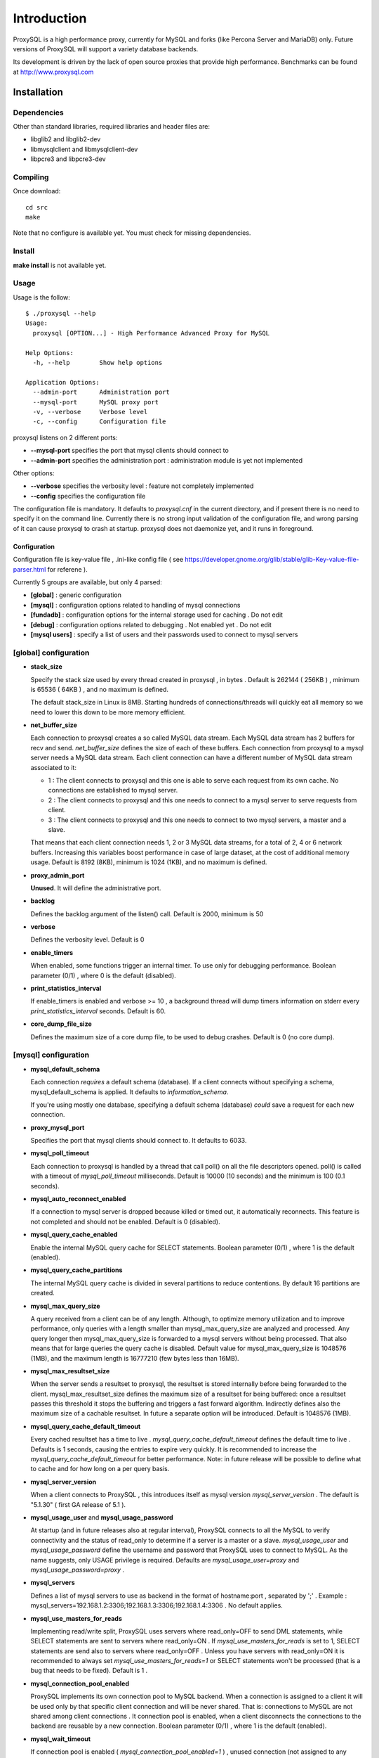============
Introduction
============

ProxySQL is a high performance proxy, currently for MySQL and forks (like Percona Server and MariaDB) only.
Future versions of ProxySQL will support a variety database backends.

Its development is driven by the lack of open source proxies that provide high performance.
Benchmarks can be found at http://www.proxysql.com


Installation
============


Dependencies
~~~~~~~~~~~~
Other than standard libraries, required libraries and header files are:

* libglib2 and libglib2-dev
* libmysqlclient and libmysqlclient-dev
* libpcre3 and libpcre3-dev

Compiling
~~~~~~~~~

Once download::

  cd src
  make

Note that no configure is available yet. You must check for missing dependencies.


Install
~~~~~~~

**make install** is not available yet.



Usage
~~~~~

Usage is the follow::

  $ ./proxysql --help
  Usage:
    proxysql [OPTION...] - High Performance Advanced Proxy for MySQL
  
  Help Options:
    -h, --help        Show help options
  
  Application Options:
    --admin-port      Administration port
    --mysql-port      MySQL proxy port
    -v, --verbose     Verbose level
    -c, --config      Configuration file


proxysql listens on 2 different ports:

* **--mysql-port** specifies the port that mysql clients should connect to
* **--admin-port** specifies the administration port : administration module is yet not implemented

Other options:

* **--verbose** specifies the verbosity level : feature not completely implemented
* **--config** specifies the configuration file

The configuration file is mandatory. It defaults to *proxysql.cnf* in the current directory, and if present there is no need to specify it on the command line.
Currently there is no strong input validation of the configuration file, and wrong parsing of it can cause proxysql to crash at startup.
proxysql does not daemonize yet, and it runs in foreground.


Configuration
-------------

Configuration file is key-value file , .ini-like config file ( see https://developer.gnome.org/glib/stable/glib-Key-value-file-parser.html for referene ).

Currently 5 groups are available, but only 4 parsed:

* **[global]** : generic configuration
* **[mysql]** : configuration options related to handling of mysql connections
* **[fundadb]** : configuration options for the internal storage used for caching . Do not edit
* **[debug]** : configuration options related to debugging . Not enabled yet . Do not edit
* **[mysql users]** : specify a list of users and their passwords used to connect to mysql servers


[global] configuration
~~~~~~~~~~~~~~~~~~~~~~

* **stack_size**

  Specify the stack size used by every thread created in proxysql , in bytes . Default is 262144 ( 256KB ) , minimum is 65536 ( 64KB ) , and no maximum is defined.

  The default stack_size in Linux is 8MB. Starting hundreds of connections/threads will quickly eat all memory so we need to lower this down to be more memory efficient.

* **net_buffer_size**

  Each connection to proxysql creates a so called MySQL data stream. Each MySQL data stream has 2 buffers for recv and send. *net_buffer_size* defines the size of each of these buffers. Each connection from proxysql to a mysql server needs a MySQL data stream. Each client connection can have a different number of MySQL data stream associated to it:

  - 1 : The client connects to proxysql and this one is able to serve each request from its own cache. No connections are established to mysql server.

  - 2 : The client connects to proxysql and this one needs to connect to a mysql server to serve requests from client.

  - 3 : The client connects to proxysql and this one needs to connect to two mysql servers, a master and a slave.

  That means that each client connection needs 1, 2 or 3 MySQL data streams, for a total of 2, 4 or 6 network buffers. Increasing this variables boost performance in case of large dataset, at the cost of additional memory usage. Default is 8192 (8KB), minimum is 1024 (1KB), and no maximum is defined.

* **proxy_admin_port**

  **Unused**. It will define the administrative port.

* **backlog**

  Defines the backlog argument of the listen() call. Default is 2000, minimum is 50

* **verbose**

  Defines the verbosity level. Default is 0

* **enable_timers**

  When enabled, some functions trigger an internal timer. To use only for debugging performance. Boolean parameter (0/1) , where 0 is the default (disabled).

* **print_statistics_interval**

  If enable_timers is enabled and verbose >= 10 , a background thread will dump timers information on stderr every *print_statistics_interval* seconds. Default is 60.

* **core_dump_file_size**

  Defines the maximum size of a core dump file, to be used to debug crashes. Default is 0 (no core dump).

 
[mysql] configuration
~~~~~~~~~~~~~~~~~~~~~~

* **mysql_default_schema**

  Each connection *requires* a default schema (database). If a client connects without specifying a schema, mysql_default_schema is applied. It defaults to *information_schema*.

  If you're using mostly one database, specifying a default schema (database) *could* save a request for each new connection.

* **proxy_mysql_port**

  Specifies the port that mysql clients should connect to. It defaults to 6033.

* **mysql_poll_timeout**

  Each connection to proxysql is handled by a thread that call poll() on all the file descriptors opened. poll() is called with a timeout of *mysql_poll_timeout* milliseconds. Default is 10000 (10 seconds) and the minimum is 100 (0.1 seconds).

* **mysql_auto_reconnect_enabled**

  If a connection to mysql server is dropped because killed or timed out, it automatically reconnects. This feature is not completed and should not be enabled. Default is 0 (disabled).

* **mysql_query_cache_enabled**

  Enable the internal MySQL query cache for SELECT statements. Boolean parameter (0/1) , where 1 is the default (enabled).

* **mysql_query_cache_partitions**

  The internal MySQL query cache is divided in several partitions to reduce contentions. By default 16 partitions are created.

* **mysql_max_query_size**

  A query received from a client can be of any length. Although, to optimize memory utilization and to improve performance, only queries with a length smaller than mysql_max_query_size are analyzed and processed. Any query longer then mysql_max_query_size is forwarded to a mysql servers without being processed. That also means that for large queries the query cache is disabled. Default value for mysql_max_query_size is 1048576 (1MB), and the maximum length is 16777210 (few bytes less than 16MB).

* **mysql_max_resultset_size**

  When the server sends a resultset to proxysql, the resultset is stored internally before being forwarded to the client. mysql_max_resultset_size defines the maximum size of a resultset for being buffered: once a resultset passes this threshold it stops the buffering and triggers a fast forward algorithm. Indirectly defines also the maximum size of a cachable resultset. In future a separate option will be introduced. Default is 1048576 (1MB).

* **mysql_query_cache_default_timeout**

  Every cached resultset has a time to live . *mysql_query_cache_default_timeout* defines the default time to live . Defaults is 1 seconds, causing the entries to expire very quickly. It is recommended to increase the *mysql_query_cache_default_timeout* for better performance. Note: in future release will be possible to define what to cache and for how long on a per query basis.

* **mysql_server_version**

  When a client connects to ProxySQL , this introduces itself as mysql version *mysql_server_version* . The default is "5.1.30" ( first GA release of 5.1 ).

* **mysql_usage_user** and **mysql_usage_password**

  At startup (and in future releases also at regular interval), ProxySQL connects to all the MySQL to verify connectivity and the status of read_only to determine if a server is a master or a slave. *mysql_usage_user* and *mysql_usage_password* define the username and password that ProxySQL uses to connect to MySQL. As the name suggests, only USAGE privilege is required. Defaults are *mysql_usage_user=proxy* and *mysql_usage_password=proxy* .

* **mysql_servers**

  Defines a list of mysql servers to use as backend in the format of hostname:port , separated by ';' . Example : mysql_servers=192.168.1.2:3306;192.168.1.3:3306;192.168.1.4:3306 . No default applies.

* **mysql_use_masters_for_reads**

  Implementing read/write split, ProxySQL uses servers where read_only=OFF to send DML statements, while SELECT statements are sent to servers where read_only=ON . If *mysql_use_masters_for_reads* is set to 1, SELECT statements are send also to servers where read_only=OFF . Unless you have servers with read_only=ON it is recommended to always set *mysql_use_masters_for_reads=1* or SELECT statements won't be processed (that is a bug that needs to be fixed). Default is 1 .

* **mysql_connection_pool_enabled**

  ProxySQL implements its own connection pool to MySQL backend. When a connection is assigned to a client it will be used only by that specific client connection and will be never shared. That is: connections to MySQL are not shared among client connections . It connection pool is enabled, when a client disconnects the connections to the backend are reusable by a new connection. Boolean parameter (0/1) , where 1 is the default (enabled).

* **mysql_wait_timeout**

  If connection pool is enabled ( *mysql_connection_pool_enabled=1* ) , unused connection (not assigned to any client) are automatically dropped after *mysql_wait_timeout* seconds. Default is 8 hours , minimum is 1 second .

* **mysql_socket**

  ProxySQL can accept connection also through the Unix Domain socket specified in *mysql_socket* . This socket is usable only if the client and ProxySQL are running on the same server. Benchmark shows that with workload where all the queries are served from the internal query cache, Unix Domain socket provides 50% more throughput than TCP socket. Default is */tmp/proxysql.sock*

* **mysql_threads**

  Early versions of ProxySQL used 1 thread per connection, while recent versions use a pool of threads that handle all the connections. Performance improved by 20% for certain workload and an optimized number of threads. Further optimizations are expected. Default is *number-of-CPU-cores X 2* , minimum is 2 and maximum is 128 .

[mysql users] configuration
~~~~~~~~~~~~~~~~~~~~~~~~~~~

This section includes a list of users and relative password in the form **user=password** . Users without password are in the form **user=** . For example::

  root=secretpass
  webapp=$ecr3t
  guest=
  test=password


Quick start Tutorial
====================

Download and compile
~~~~~~~~~~~~~~~~~~~~

These are the simple steps to download and compile ProxySQL::
 
  rene@voyager:~$ mkdir proxysql
  rene@voyager:~$ cd proxysql
  rene@voyager:~/proxysql$ wget -q https://github.com/renecannao/proxysql/archive/master.zip -O proxysql.zip
  rene@voyager:~/proxysql$ unzip -q proxysql.zip 
  rene@voyager:~/proxysql$ cd proxysql-master/src/
  rene@voyager:~/proxysql/proxysql-master/src$ mkdir obj
  rene@voyager:~/proxysql/proxysql-master/src$ make
  gcc -c -o obj/main.o main.c -I../include -lpthread -lpcre -ggdb -rdynamic -lcrypto `mysql_config --libs_r --cflags` `pkg-config --libs --cflags glib-2.0` -DPKTALLOC -O2
  gcc -c -o obj/free_pkts.o free_pkts.c -I../include -lpthread -lpcre -ggdb -rdynamic -lcrypto `mysql_config --libs_r --cflags` `pkg-config --libs --cflags glib-2.0` -DPKTALLOC -O2
  gcc -c -o obj/mem.o mem.c -I../include -lpthread -lpcre -ggdb -rdynamic -lcrypto `mysql_config --libs_r --cflags` `pkg-config --libs --cflags glib-2.0` -DPKTALLOC -O2
  gcc -c -o obj/debug.o debug.c -I../include -lpthread -lpcre -ggdb -rdynamic -lcrypto `mysql_config --libs_r --cflags` `pkg-config --libs --cflags glib-2.0` -DPKTALLOC -O2
  gcc -c -o obj/fundadb_hash.o fundadb_hash.c -I../include -lpthread -lpcre -ggdb -rdynamic -lcrypto `mysql_config --libs_r --cflags` `pkg-config --libs --cflags glib-2.0` -DPKTALLOC -O2
  gcc -c -o obj/global_variables.o global_variables.c -I../include -lpthread -lpcre -ggdb -rdynamic -lcrypto `mysql_config --libs_r --cflags` `pkg-config --libs --cflags glib-2.0` -DPKTALLOC -O2
  gcc -c -o obj/mysql_connpool.o mysql_connpool.c -I../include -lpthread -lpcre -ggdb -rdynamic -lcrypto `mysql_config --libs_r --cflags` `pkg-config --libs --cflags glib-2.0` -DPKTALLOC -O2
  gcc -c -o obj/mysql_protocol.o mysql_protocol.c -I../include -lpthread -lpcre -ggdb -rdynamic -lcrypto `mysql_config --libs_r --cflags` `pkg-config --libs --cflags glib-2.0` -DPKTALLOC -O2
  gcc -c -o obj/mysql_handler.o mysql_handler.c -I../include -lpthread -lpcre -ggdb -rdynamic -lcrypto `mysql_config --libs_r --cflags` `pkg-config --libs --cflags glib-2.0` -DPKTALLOC -O2
  gcc -c -o obj/network.o network.c -I../include -lpthread -lpcre -ggdb -rdynamic -lcrypto `mysql_config --libs_r --cflags` `pkg-config --libs --cflags glib-2.0` -DPKTALLOC -O2
  gcc -c -o obj/queue.o queue.c -I../include -lpthread -lpcre -ggdb -rdynamic -lcrypto `mysql_config --libs_r --cflags` `pkg-config --libs --cflags glib-2.0` -DPKTALLOC -O2
  gcc -c -o obj/threads.o threads.c -I../include -lpthread -lpcre -ggdb -rdynamic -lcrypto `mysql_config --libs_r --cflags` `pkg-config --libs --cflags glib-2.0` -DPKTALLOC -O2
  gcc -o proxysql obj/main.o obj/free_pkts.o obj/mem.o obj/debug.o obj/fundadb_hash.o obj/global_variables.o obj/mysql_connpool.o obj/mysql_protocol.o obj/mysql_handler.o obj/network.o obj/queue.o obj/threads.o -I../include -lpthread -lpcre -ggdb -rdynamic -lcrypto `mysql_config --libs_r --cflags` `pkg-config --libs --cflags glib-2.0` -DPKTALLOC -O2 -lm

Congratulations! You have just compiled proxysql!

Create a small replication environment
~~~~~~~~~~~~~~~~~~~~~~~~~~~~~~~~~~~~~~

To try proxysql we can use a standalone mysqld instance, or a small replication cluster for better testing. To quickly create a small replication environment you can use MySQL Sandbox::
  
  rene@voyager:~$ make_replication_sandbox mysql_binaries/mysql-5.5.34-linux2.6-i686.tar.gz 
  installing and starting master
  installing slave 1
  installing slave 2
  starting slave 1
  .... sandbox server started
  starting slave 2
  .... sandbox server started
  initializing slave 1
  initializing slave 2
  replication directory installed in $HOME/sandboxes/rsandbox_mysql-5_5_34


Now that the cluster is installed, verify on which ports are listening the various mysqld processes::
  
  rene@voyager:~$ cd sandboxes/rsandbox_mysql-5_5_34
  rene@voyager:~/sandboxes/rsandbox_mysql-5_5_34$ cat default_connection.json 
  {
  "master":  
      {
          "host":     "127.0.0.1",
          "port":     "23389",
          "socket":   "/tmp/mysql_sandbox23389.sock",
          "username": "msandbox@127.%",
          "password": "msandbox"
      }
  ,
  "node1":  
      {
          "host":     "127.0.0.1",
          "port":     "23390",
          "socket":   "/tmp/mysql_sandbox23390.sock",
          "username": "msandbox@127.%",
          "password": "msandbox"
      }
  ,
  "node2":  
      {
          "host":     "127.0.0.1",
          "port":     "23391",
          "socket":   "/tmp/mysql_sandbox23391.sock",
          "username": "msandbox@127.%",
          "password": "msandbox"
      }
  }

The mysqld processes are listening on port 23389 (master) and 23390 and 23391 (slaves).

Configure ProxySQL
~~~~~~~~~~~~~~~~~~

ProxySQL come with an example configuration file, that may not work for your setup. Remove it and create a new one::
  
  vegaicm@voyager:~/proxysql/proxysql-master/src$ rm proxysql.cnf 
  vegaicm@voyager:~/proxysql/proxysql-master/src$ cat > proxysql.cnf << EOF
  > [global]
  > [mysql]
  > mysql_usage_user=proxy
  > mysql_usage_password=proxy
  > mysql_servers=127.0.0.1:23389;127.0.0.1:23390;127.0.0.1:23391
  > mysql_default_schema=information_schema
  > mysql_connection_pool_enabled=1
  > mysql_max_resultset_size=1048576
  > mysql_max_query_size=1048576
  > mysql_query_cache_enabled=1
  > mysql_query_cache_partitions=16
  > mysql_query_cache_default_timeout=30
  > [mysql users]
  > msandbox=msandbox
  > test=password
  > EOF

Note the *[global]* section: it is mandatory even if unused.

Create users on MySQL
~~~~~~~~~~~~~~~~~~~~~

We configured ProxySQL to use 3 users:

* proxy : this user needs only USAGE privileges, and it is used to verify that the server is alive and the value of read_only
* msandbox and test : these are two normal users that application can use to connect to mysqld through the proxy

User msandbox is already there, so only users proxy and test needs to be created. For example::

  rene@voyager:~$ mysql -h 127.0.0.1 -u root -pmsandbox -P23389 -e "GRANT USAGE ON *.* TO 'proxy'@'127.0.0.1' IDENTIFIED BY 'proxy'";
  rene@voyager:~$ mysql -h 127.0.0.1 -u root -pmsandbox -P23389 -e "GRANT ALL PRIVILEGES ON *.* TO 'test'@'127.0.0.1' IDENTIFIED BY 'password'";

Configure the slaves with read_only=0
~~~~~~~~~~~~~~~~~~~~~~~~~~~~~~~~~~~~~

ProxySQL distinguish masters from slaves only checking the global variables read_only. This means that you *must* configure the slaves with read_only=ON or ProxySQL will send DML to them as well. Note that this make ProxySQL suitable for multi-master environments using clustering solution like NDB and Galera.

Verify the status of read_only on all servers::
  
  rene@voyager:~$ for p in 23389 23390 23391 ; do mysql -h 127.0.0.1 -u root -pmsandbox -P$p -B -N -e "SHOW VARIABLES LIKE 'read_only'" ; done
  read_only	OFF
  read_only	OFF
  read_only	OFF

Change read_only on slaves::
  
  rene@voyager:~$ for p in 23390 23391 ; do mysql -h 127.0.0.1 -u root -pmsandbox -P$p -B -N -e "SET GLOBAL read_only=ON" ; done


Verify again the status of read_only on all servers::
  
  rene@voyager:~$ for p in 23389 23390 23391 ; do mysql -h 127.0.0.1 -u root -pmsandbox -P$p -B -N -e "SHOW VARIABLES LIKE 'read_only'" ; done
  read_only	OFF
  read_only	ON
  read_only	ON

Start ProxySQL
~~~~~~~~~~~~~~

ProxySQL is now ready to be executed. Please note that currently it run only on foreground and it does not daemonize::
  
  rene@voyager:~/proxysql/proxysql-master/src$ ./proxysql 
  Server 127.0.0.1 port 23389
  server 127.0.0.1 read_only OFF
  Server 127.0.0.1 port 23390
  server 127.0.0.1 read_only ON
  Server 127.0.0.1 port 23391
  server 127.0.0.1 read_only ON


Connect to ProxySQL
~~~~~~~~~~~~~~~~~~~

You can now connect to ProxySQL running any mysql client. For example::
  
  rene@voyager:~$ mysql -u msandbox -pmsandbox -h 127.0.0.1 -P6033
  Welcome to the MySQL monitor.  Commands end with ; or \g.
  Your MySQL connection id is 3060194112
  Server version: 5.1.30 MySQL Community Server (GPL)
  
  Copyright (c) 2000, 2013, Oracle and/or its affiliates. All rights reserved.
  
  Oracle is a registered trademark of Oracle Corporation and/or its
  affiliates. Other names may be trademarks of their respective
  owners.
  
  Type 'help;' or '\h' for help. Type '\c' to clear the current input statement.
  
  mysql> 

An acute observer can immediately understand that we aren't connected directly to MySQL, but to ProxySQL . A less acute observer can probably understand it from the next output::
  
  mysql> \s
  --------------
  mysql  Ver 14.14 Distrib 5.5.34, for debian-linux-gnu (i686) using readline 6.2
  
  Connection id:		3060194112
  Current database:	information_schema
  Current user:		msandbox@localhost
  SSL:			Not in use
  Current pager:		stdout
  Using outfile:		''
  Using delimiter:	;
  Server version:		5.1.30 MySQL Community Server (GPL)
  Protocol version:	10
  Connection:		127.0.0.1 via TCP/IP
  Server characterset:	latin1
  Db     characterset:	utf8
  Client characterset:	latin1
  Conn.  characterset:	latin1
  TCP port:		6033
  Uptime:			51 min 56 sec
  
  Threads: 4  Questions: 342  Slow queries: 0  Opens: 70  Flush tables: 1  Open tables: 63  Queries per second avg: 0.109
  --------------
  
  mysql>

Did you notice it now? If not, note that line::
  
  Server version:       5.1.30 MySQL Community Server (GPL)

We installed MySQL 5.5.34 , but the client says 5.1.30 . This because during the authentication phase ProxySQL introduces itself as MySQL version 5.1.30 . This is configurable via parameter *mysql_server_version* . Note: ProxySQL doesn't use the real version of the backends because it is possible to run backends with different versions.

Additionally, mysql says that the current database is *information_schema* while we didn't specify any during the connection.

On which server are we connected now? Because of read/write split, it is not always possible to answer this question.
What we know is that:

* SELECT statements without FOR UPDATE are sent to the slaves ( and also to the master if *mysql_use_masters_for_reads=1* , by default ) ;
* SELECT statements with FOR UPDATE are sent to a master ;
* any other statement is sent to the master only ;
* SELECT statements without FOR UPDATE are cached .

Let try to understand to which server are we connected running the follow::
  
  mysql> SELECT @@port;
  +--------+
  | @@port |
  +--------+
  |  23391 |
  +--------+
  1 row in set (0.00 sec)

We are connected on server using port 23391 . This information is true only the *first* time we run it. In fact, if we run the same query from another connection we will get the same result because this query is cached.
Also, if we disconnect the client and reconnect again, the above query will return the same result also after the cache is invalidated. Why? ProxySQL implement connection pooling, and a if a client connection to the proxy is close the backend connection will be reused by the next client connection.

To verify the effect of the cache, it is enough to run the follow commands::
  
  mysql> SELECT NOW();
  +---------------------+
  | NOW()               |
  +---------------------+
  | 2013-11-20 17:55:25 |
  +---------------------+
  1 row in set (0.00 sec)
  
  mysql> SELECT @@port;
  +--------+
  | @@port |
  +--------+
  |  23391 |
  +--------+
  1 row in set (0.00 sec)
  
  mysql> SELECT NOW();
  +---------------------+
  | NOW()               |
  +---------------------+
  | 2013-11-20 17:55:25 |
  +---------------------+
  1 row in set (0.00 sec)

The resultset of "SELECT NOW()" doesn't change with time. Probably this is not what you want.

Testing R/W split
~~~~~~~~~~~~~~~~~

The follow is an example of how to test R/W split .

Write on master::
  
  mysql> show databases;
  +--------------------+
  | Database           |
  +--------------------+
  | information_schema |
  | mysql              |
  | performance_schema |
  | test               |
  +--------------------+
  4 rows in set (0.02 sec)
  
  mysql> use test
  Database changed
  mysql> CREATE table tbl1 (id int);
  Query OK, 0 rows affected (0.25 sec)
  
  mysql> insert into tbl1 values (1);
  Query OK, 1 row affected (0.03 sec)

Read from a slave::
 
  mysql> SELECT * FROM tbl1;
  +------+
  | id   |
  +------+
  |    1 |
  +------+
  1 row in set (0.00 sec)

The follow query retrieves also @@port, so we can verify it is executed on a slave::

  mysql> SELECT @@port, t.* FROM tbl1 t;
  +--------+------+
  | @@port | id   |
  +--------+------+
  |  23391 |    1 |
  +--------+------+
  1 row in set (0.00 sec)

To force a read from master, we must specify FOR UPDATE::

  mysql> SELECT @@port, t.* FROM tbl1 t FOR UPDATE;
  +--------+------+
  | @@port | id   |
  +--------+------+
  |  23389 |    1 |
  +--------+------+
  1 row in set (0.01 sec)


